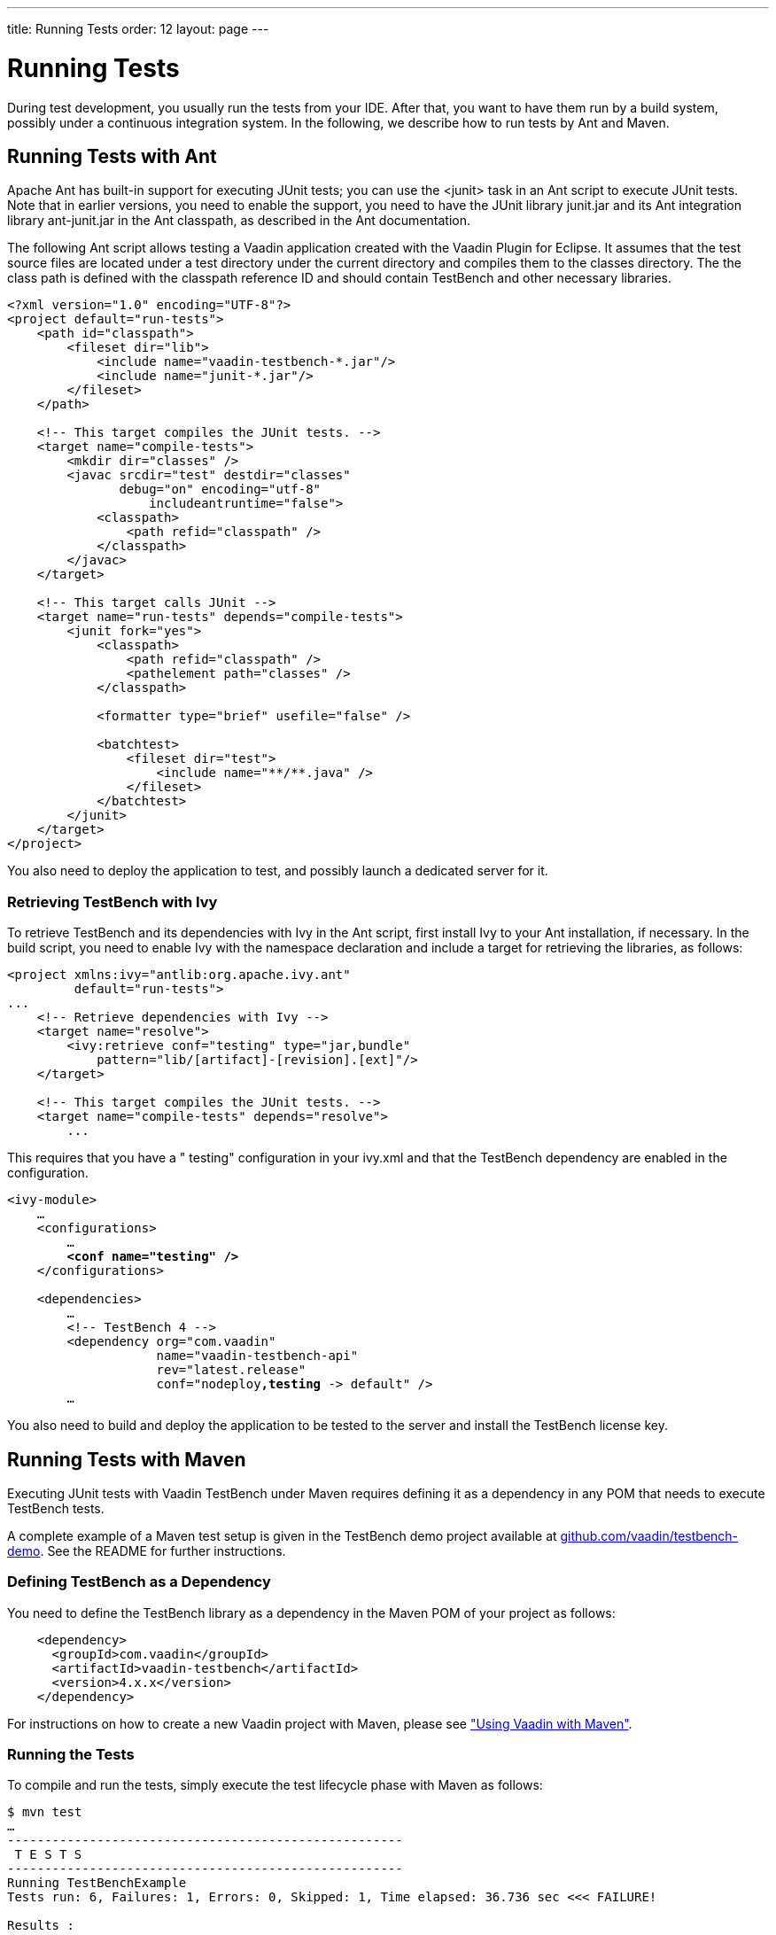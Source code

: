 ---
title: Running Tests
order: 12
layout: page
---

[[testbench.execution]]
= Running Tests

During test development, you usually run the tests from your IDE. After that,
you want to have them run by a build system, possibly under a continuous
integration system. In the following, we describe how to run tests by Ant and
Maven.

[[testbench.execution.ant]]
== Running Tests with Ant

Apache Ant has built-in support for executing JUnit tests; you can use the
[literal]#++<junit>++# task in an Ant script to execute JUnit tests. Note that
in earlier versions, you need to enable the support, you need to have the JUnit
library [filename]#junit.jar# and its Ant integration library
[filename]#ant-junit.jar# in the Ant classpath, as described in the Ant
documentation.

The following Ant script allows testing a Vaadin application created with the
Vaadin Plugin for Eclipse. It assumes that the test source files are located
under a [filename]#test# directory under the current directory and compiles them
to the [filename]#classes# directory. The the class path is defined with the
[literal]#++classpath++# reference ID and should contain TestBench and other
necessary libraries.


----
<?xml version="1.0" encoding="UTF-8"?>
<project default="run-tests">
    <path id="classpath">
        <fileset dir="lib">
            <include name="vaadin-testbench-*.jar"/>
            <include name="junit-*.jar"/>
        </fileset>
    </path>

    <!-- This target compiles the JUnit tests. -->
    <target name="compile-tests">
        <mkdir dir="classes" />
        <javac srcdir="test" destdir="classes"
               debug="on" encoding="utf-8"
        	   includeantruntime="false">
            <classpath>
                <path refid="classpath" />
            </classpath>
        </javac>
    </target>

    <!-- This target calls JUnit -->
    <target name="run-tests" depends="compile-tests">
        <junit fork="yes">
            <classpath>
                <path refid="classpath" />
                <pathelement path="classes" />
            </classpath>

            <formatter type="brief" usefile="false" />

            <batchtest>
                <fileset dir="test">
                    <include name="**/**.java" />
                </fileset>
            </batchtest>
        </junit>
    </target>
</project>
----

You also need to deploy the application to test, and possibly launch a dedicated
server for it.

[[testbench.execution.ant.ivy]]
=== Retrieving TestBench with Ivy

To retrieve TestBench and its dependencies with Ivy in the Ant script, first
install Ivy to your Ant installation, if necessary. In the build script, you
need to enable Ivy with the namespace declaration and include a target for
retrieving the libraries, as follows:


----
<project xmlns:ivy="antlib:org.apache.ivy.ant"
         default="run-tests">
...
    <!-- Retrieve dependencies with Ivy -->
    <target name="resolve">
        <ivy:retrieve conf="testing" type="jar,bundle"
            pattern="lib/[artifact]-[revision].[ext]"/>
    </target>

    <!-- This target compiles the JUnit tests. -->
    <target name="compile-tests" depends="resolve">
        ...
----

This requires that you have a " [literal]#++testing++#" configuration in your
[filename]#ivy.xml# and that the TestBench dependency are enabled in the
configuration.

[subs="normal"]
----

&lt;ivy-module&gt;
    ...
    &lt;configurations&gt;
        ...
        **&lt;conf name="testing" /&gt;**
    &lt;/configurations&gt;

    &lt;dependencies&gt;
        ...
        &lt;!-- TestBench 4 --&gt;
        &lt;dependency org="com.vaadin"
                    name="vaadin-testbench-api"
                    rev="latest.release"
                    conf="nodeploy**,testing** -&gt; default" /&gt;
        ...
----
You also need to build and deploy the application to be tested to the server and
install the TestBench license key.



[[testbench.execution.maven]]
== Running Tests with Maven

Executing JUnit tests with Vaadin TestBench under Maven requires defining it as
a dependency in any POM that needs to execute TestBench tests.

A complete example of a Maven test setup is given in the TestBench demo project
available at
link:https://github.com/vaadin/testbench-demo[github.com/vaadin/testbench-demo].
See the [filename]#README# for further instructions.

[[testbench.execution.maven.dependency]]
=== Defining TestBench as a Dependency

You need to define the TestBench library as a dependency in the Maven POM of
your project as follows:


----
    <dependency>
      <groupId>com.vaadin</groupId>
      <artifactId>vaadin-testbench</artifactId>
      <version>4.x.x</version>
    </dependency>
----

For instructions on how to create a new Vaadin project with Maven, please see
<<dummy/../../framework/getting-started/getting-started-maven#getting-started.maven,"Using
Vaadin with Maven">>.


[[testbench.execution.maven.running]]
=== Running the Tests

To compile and run the tests, simply execute the [literal]#++test++# lifecycle
phase with Maven as follows:

[subs="normal"]
----
[prompt]#$# [command]#mvn# test
...
-----------------------------------------------------
 T E S T S
-----------------------------------------------------
Running TestBenchExample
Tests run: 6, Failures: 1, Errors: 0, Skipped: 1, Time elapsed: 36.736 sec &lt;&lt;&lt; FAILURE!

Results :

Failed tests:
  testDemo(TestBenchExample):
      expected:&lt;[5/17/]12&gt; but was:&lt;[17.6.20]12&gt;

Tests run: 6, Failures: 1, Errors: 0, Skipped: 1
...
----
The example configuration starts Jetty to run the application that is tested.

If you have screenshot tests enabled, as mentioned in
<<dummy/../../testbench/testbench-installation#testbench.installation.examples,"TestBench
Demo">>, you will get failures from screenshot comparison. The failed
screenshots are written to the [filename]#target/testbench/errors# folder. To
enable comparing them to "expected" screenshots, you need to copy the
screenshots to the [filename]#src/test/resources/screenshots/reference/# folder.
See <<dummy/../../testbench/testbench-screenshots#testbench.screenshots,"Taking
and Comparing Screenshots">> for more information regarding screenshots.
